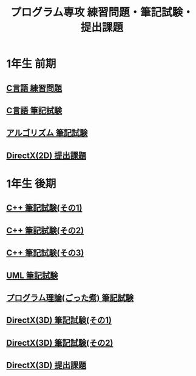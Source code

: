 #+LANGUAGE: ja
#+OPTIONS: \n:t author:nil creator:nil timestamp:nil html-postamble:nil toc:nil num:nil ^:{}
#+HTML_HEAD: <link rel="stylesheet" type="text/css" href="style1.css" />

#+TITLE: プログラム専攻 練習問題・筆記試験・提出課題

* 1年生 前期
** [[file:C_practice/index.html][C言語 練習問題]]
** [[file:C_paper/index.html][C言語 筆記試験]]
** [[file:Algorithm/index.html][アルゴリズム 筆記試験]]
** [[file:DirectX_2D/index.html][DirectX(2D) 提出課題]]

* 1年生 後期
** [[file:CPP_paper_1/index.html][C++ 筆記試験(その1)]]
** [[file:CPP_paper_2/index.html][C++ 筆記試験(その2)]]
** [[file:CPP_paper_3/index.html][C++ 筆記試験(その3)]]
** [[file:UML/index.html][UML 筆記試験]]
** [[file:misc/index.html][プログラム理論(ごった煮) 筆記試験]]
** [[file:DirectX_3D_paper_1/index.html][DirectX(3D) 筆記試験(その1)]]
** [[file:DirectX_3D_paper_2/index.html][DirectX(3D) 筆記試験(その2)]]
** [[file:DirectX_3D/index.html][DirectX(3D) 提出課題]]
